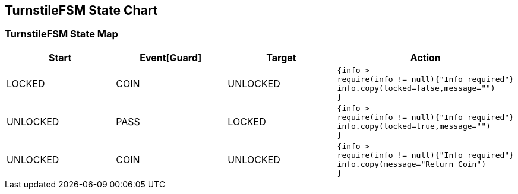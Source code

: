 == TurnstileFSM State Chart

=== TurnstileFSM State Map

|===
| Start | Event[Guard] | Target | Action

| LOCKED
| COIN
| UNLOCKED
a| [source,kotlin]
----
{info->
require(info != null){"Info required"}
info.copy(locked=false,message="")
}
----

| UNLOCKED
| PASS
| LOCKED
a| [source,kotlin]
----
{info->
require(info != null){"Info required"}
info.copy(locked=true,message="")
}
----

| UNLOCKED
| COIN
| UNLOCKED
a| [source,kotlin]
----
{info->
require(info != null){"Info required"}
info.copy(message="Return Coin")
}
----
|===

